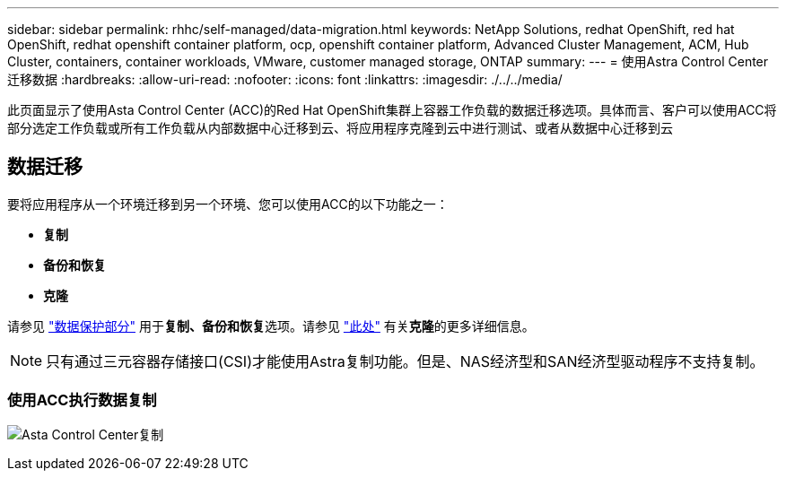 ---
sidebar: sidebar 
permalink: rhhc/self-managed/data-migration.html 
keywords: NetApp Solutions, redhat OpenShift, red hat OpenShift, redhat openshift container platform, ocp, openshift container platform, Advanced Cluster Management, ACM, Hub Cluster, containers, container workloads, VMware, customer managed storage, ONTAP 
summary:  
---
= 使用Astra Control Center迁移数据
:hardbreaks:
:allow-uri-read: 
:nofooter: 
:icons: font
:linkattrs: 
:imagesdir: ./../../media/


[role="lead"]
此页面显示了使用Asta Control Center (ACC)的Red Hat OpenShift集群上容器工作负载的数据迁移选项。具体而言、客户可以使用ACC将部分选定工作负载或所有工作负载从内部数据中心迁移到云、将应用程序克隆到云中进行测试、或者从数据中心迁移到云



== 数据迁移

要将应用程序从一个环境迁移到另一个环境、您可以使用ACC的以下功能之一：

* **复制**
* **备份和恢复**
* **克隆**


请参见 link:../data-protection["数据保护部分"] 用于**复制、备份和恢复**选项。请参见 link:https://docs.netapp.com/us-en/astra-control-center/use/clone-apps.html["此处"] 有关**克隆**的更多详细信息。


NOTE: 只有通过三元容器存储接口(CSI)才能使用Astra复制功能。但是、NAS经济型和SAN经济型驱动程序不支持复制。



=== 使用ACC执行数据复制

image:rhhc-onprem-dp-rep.png["Asta Control Center复制"]
